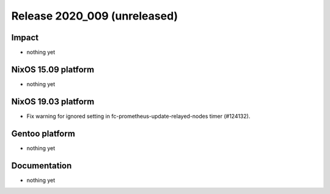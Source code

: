 .. XXX update on release :Publish Date: YYYY-MM-DD

Release 2020_009 (unreleased)
-----------------------------

Impact
^^^^^^

* nothing yet


NixOS 15.09 platform
^^^^^^^^^^^^^^^^^^^^

* nothing yet


NixOS 19.03 platform
^^^^^^^^^^^^^^^^^^^^

* Fix warning for ignored setting in fc-prometheus-update-relayed-nodes timer (#124132).


Gentoo platform
^^^^^^^^^^^^^^^

* nothing yet


Documentation
^^^^^^^^^^^^^

* nothing yet


.. vim: set spell spelllang=en:

